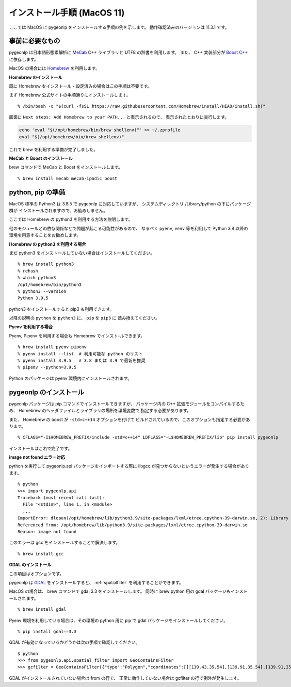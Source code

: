 .. _install_pygeonlp_macos:

インストール手順 (MacOS 11)
===========================

ここでは MacOS に pygeonlp をインストールする手順の例を示します。
動作確認済みのバージョンは 11.3.1 です。

事前に必要なもの
----------------

pygeonlp は日本語形態素解析に `MeCab <https://taku910.github.io/mecab/>`_ C++ ライブラリと UTF8 の辞書を利用します。
また、 C++ 実装部分が `Boost C++ <https://www.boost.org/>`_ に依存します。

MacOS の場合には `Homebrew <https://brew.sh/index_ja>`_ を利用します。

**Homebrew のインストール**

既に Homebrew をインストール・設定済みの場合はこの手順は不要です。

まず Homebrew 公式サイトの手順通りにインストールします。 ::

  % /bin/bash -c "$(curl -fsSL https://raw.githubusercontent.com/Homebrew/install/HEAD/install.sh)"

画面に ``Next steps: Add Homebrew to your PATH...`` と表示されるので、
表示されたとおりに実行します。

.. code-block :: sh

  echo 'eval "$(/opt/homebrew/bin/brew shellenv)"' >> ~/.zprofile
  eval "$(/opt/homebrew/bin/brew shellenv)"

これで brew を利用する準備が完了しました。

**MeCab と Boost のインストール**

brew コマンドで MeCab と Boost をインストールします。 ::

  % brew install mecab mecab-ipadic boost

python, pip の準備
------------------

MacOS 標準の Python3 は 3.8.5 で pygeonlp に対応していますが、
システムディレクトリ /Library/python の下にパッケージ群が
インストールされますので、お勧めしません。

ここでは Homebrew の python3 を利用する方法を説明します。

他のモジュールとの依存関係などで問題が起こる可能性があるので、
なるべく ``pyenv``, ``venv`` 等を利用して Python 3.8 以降の
環境を用意することをお勧めします。

**Homebrew の python3 を利用する場合**

まだ python3 をインストールしていない場合はインストールしてください。 ::

  % brew install python3
  % rehash
  % which python3
  /opt/homebrew/bin/python3
  % python3 --version
  Python 3.9.5

python3 をインストールすると pip3 も利用できます。

以降の説明の ``python`` を ``python3`` に、 ``pip`` を ``pip3`` に
読み換えてください。

**Pyenv を利用する場合**

Pyenv, Pipenv を利用する場合も Homebrew でインスト-ルできます。 ::

  % brew install pyenv pipenv
  % pyenv install --list  # 利用可能な python のリスト
  % pyenv install 3.9.5   # 3.8 または 3.9 で最新を推奨
  % pipenv --python=3.9.5

Python のパッケージは pyenv 環境内にインストールされます。

pygeonlp のインストール
-----------------------
pygeonlp パッケージは pip コマンドでインストールできますが、
パッケージ内の C++ 拡張モジュールをコンパイルするため、
Homebrew のヘッダファイルとライブラリの場所を環境変数で
指定する必要があります。

また、 Homebrew の boost が ``-std=c++14`` オプションを付けて
ビルドされているので、このオプションも指定する必要があります。 ::

  % CFLAGS="-I$HOMEBREW_PREFIX/include -std=c++14" LDFLAGS="-L$HOMEBREW_PREFIX/lib" pip install pygeonlp

インストールはこれで完了です。

**image not found エラー対応**

python を実行して pygeonlp.api パッケージをインポートする際に
libgcc が見つからないというエラーが発生する場合があります。 ::

  % python
  >>> import pygeonlp.api
  Traceback (most recent call last):
    File "<stdin>", line 1, in <module>
    ...
  ImportError: dlopen(/opt/homebrew/lib/python3.9/site-packages/lxml/etree.cpython-39-darwin.so, 2): Library not loaded: /opt/homebrew/opt/gcc/lib/gcc/11/libgcc_s.1.1.dylib
  Referenced from: /opt/homebrew/lib/python3.9/site-packages/lxml/etree.cpython-39-darwin.so
  Reason: image not found

このエラーは gcc をインストールすることで解決します。 ::

  % brew install gcc


**GDAL のインストール**

この項目はオプションです。

pygeonlp は `GDAL <https://pypi.org/project/GDAL/>`_ をインストールすると、
:ref:`spatialfilter` を利用することができます。

MacOS の場合は、 brew コマンドで gdal 3.3 をインストールします。
同時に brew python 用の gdal パッケージもインストールされます。 ::

  % brew install gdal

Pyenv 環境を利用している場合は、その環境の python 用に
pip で gdal パッケージをインストールしてください。 ::

  % pip install gdal==3.3

GDAL が有効になっているかどうかは次の手順で確認してください。 ::

  $ python
  >>> from pygeonlp.api.spatial_filter import GeoContainsFilter
  >>> gcfilter = GeoContainsFilter({"type":"Polygon","coordinates":[[[139.43,35.54],[139.91,35.54],[139.91,35.83],[139.43,35.83],[139.43,35.54]]]})

GDAL がインストールされていない場合は from の行で、
正常に動作していない場合は gcfilter の行で例外が発生します。
